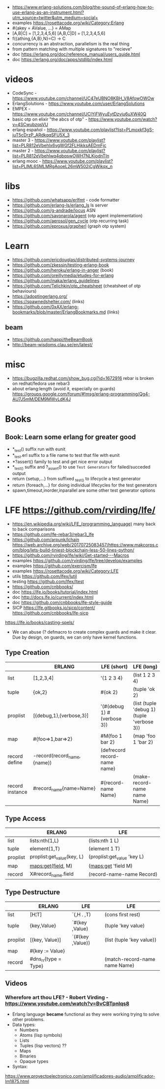 - https://www.erlang-solutions.com/blog/the-sound-of-erlang-how-to-use-erlang-as-an-instrument.html?utm_source=twitter&utm_medium=social+
- examples https://rosettacode.org/wiki/Category:Erlang
- #{akey = AValue, ...} = AMap
- [A,B|C]   = [1,2,3,4,5,6]
  [A,B,C|D] = [1,2,3,4,5,6]
- f({athing,{A,B},N}=C) ->
    C
- concurrency is an abstraction, parallelism is the real thing
- from pattern matching with multiple signatures to "recieve"
- doc https://erlang.org/doc/reference_manual/users_guide.html
- doc https://erlang.org/doc/apps/stdlib/index.html
* videos
  - CodeSync - https://www.youtube.com/channel/UC47eUBNO8KBH_V8AfowOWOw
  - ErlangSolutions - https://www.youtube.com/user/ErlangSolutions
  - EMPEX - https://www.youtube.com/channel/UCIYiFWyuEytDzyju6uXW40Q
  - basic otp on elixir "the abcs of otp" - https://www.youtube.com/watch?v=4SCwubzqsVU
  - erlang español - https://www.youtube.com/playlist?list=PLmoxkf3gS-juT5cDrzP_ARdkqqSFU5X_3
  - master 3 - https://www.youtube.com/playlist?list=PLR812eVbehlx6vgWGf2FLHjkksAEDmFjc
  - master 2 - https://www.youtube.com/playlist?list=PLR812eVbehlwq4qbqswOWH7NLKjodnTIn
  - erlang mooc - https://www.youtube.com/playlist?list=PLlML6SMLMRgAooeL26mW502jCgWikqx_n
* libs
  - https://github.com/whatsapp/erlfmt - code formatter
  - https://github.com/erlang-ls/erlang_ls ls server
  - https://github.com/g-andrade/locus ASN
  - https://github.com/savonarola/agent  (otp agent implementation)
  - https://github.com/aerosol/gen_cycle (otp recurring task)
  - https://github.com/eproxus/grapherl  (graph otp system)
* Learn
  - https://github.com/ericdouglas/distributed-systems-journey
  - https://github.com/zkessin/testing-erlang-book
  - https://github.com/heroku/erlang-in-anger (book)
  - https://github.com/oreillymedia/etudes-for-erlang
  - https://github.com/inaka/erlang_guidelines
  - https://github.com/Telichkin/otp_cheatsheet (cheatsheet of otp behaviours)
  - https://adoptingerlang.org/
  - https://spawnedshelter.com/ (links)
  - https://github.com/0xAX/erlang-bookmarks/blob/master/ErlangBookmarks.md (links)
** beam
  - https://github.com/happi/theBeamBook
  - http://beam-wisdoms.clau.se/en/latest/
* misc
  - https://bugzilla.redhat.com/show_bug.cgi?id=1672916
    rebar is broken on redhat/fedora use rebar3
  - about erlang:length (avoid it, especially on guards)
    https://groups.google.com/forum/#!msg/erlang-programming/Qg4-AU7J5mM/DEM9MWvLdK4J
* Books
** Book: Learn some erlang for greater good
- *_test() suffix run with eunit
- *_test.erl suffix to a file name to test that file with eunit
- *?assert() family to test and get nice error output
- *_test_() suffix and ?_assert() to use ~Test Generators~ for failed/succeded output
- return {setup,...} from suffixed _test_() to lifecycle a test generator
- return {foreach,...} for doing individual lifecycles for the test generators
- spawn,timeout,inorder,inparallel are some other test generator options
* LFE https://github.com/rvirding/lfe/
- https://en.wikipedia.org/wiki/LFE_(programming_language)
  many back to back comparisons
- https://github.com/lfe-rebar3/rebar3_lfe
- https://github.com/arpunk/lchain
  https://web.archive.org/web/20170725083457/https://www.makcorps.com/blog/lets-build-tiniest-blockchain-less-50-lines-python/
- https://github.com/rvirding/lfe/wiki/Get-started---Macros
- examples https://github.com/rvirding/lfe/tree/develop/examples
- examples https://github.com/exercism/lfe
- examples https://rosettacode.org/wiki/Category:LFE
- utils https://github.com/lfex/lutil
- testing https://github.com/lfex/ltest
- https://github.com/cnbbooks/
- doc https://lfe.io/books/tutorial/index.html
- doc http://docs.lfe.io/current/index.html
- doc https://github.com/cnbbooks/lfe-style-guide
- SICP https://lfe.gitbooks.io/sicp/content/
  https://github.com/cnbbooks/lfe-sicp
https://lfe.io/books/casting-spels/
- We can abuse (? defmacro to create complex guards and make it clear.
  Due by design, on guards, we can only have kernel functions.
** Type Creation
|                 | ERLANG                      | LFE (short)                  | LFE (long)                                 |
|-----------------+-----------------------------+------------------------------+--------------------------------------------|
| list            | [1,2,3,4]                   | '(1 2 3 4)                   | (list 1 2 3 4)                             |
| tuple           | {ok,2}                      | #(ok 2)                      | (tuple 'ok 2)                              |
| proplist        | [{debug,1},{verbose,3}]     | '(#(debug 1) #(verbose 3))   | (list (tuple 'debug 1) (tuple 'verbose 3)) |
| map             | #{foo=>1,bar=>2}            | #M(foo 1 bar 2)              | (map 'foo 1 'bar 2)                        |
| record define   | -record(record_name,{name}) | (defrecord record-name name) |                                            |
| record instance | #record_name{name=Name}     | #(record-name Name)          | (make-record-name name Name)               |
** Type Access
|          | ERLANG                     | LFE                         |
|----------+----------------------------+-----------------------------|
| list     | lists:nth(1,L)             | (lists:nth 1 L)             |
| tuple    | element(1,T)               | (element 1 T)               |
| proplist | proplist:get_value(key, L) | (proplist:get_value 'key L) |
| map      | maps:get(field, M)         | (maps:get 'field M)         |
| record   | X#record_name.field        | (record-name-name Record)   |
** Type Destructure
|          | ERLANG               | LFE              | LFE                           |
|----------+----------------------+------------------+-------------------------------|
| list     | [H¦T]                | `(,H . ,T)       | (cons first rest)             |
| tuple    | {key,Value}          | `#(key ,Value)   | (tuple 'key value)            |
| proplist | [{key, Value}]       | `(#(key ,Value)) | (list (tuple 'key value))     |
| map      | #{key := Value}      |                  |                               |
| record   | #dns_rr{type = Type} |                  | (match-record-name name Name) |

** Videos
*** Wherefore art thou LFE? - Robert Virding - https://www.youtube.com/watch?v=BvCBTpnlqs8
- Erlang language *became* functional as they were working trying to solve other problems.
- Data types:
  - Numbers
  - Atoms (lisp symbols)
  - Lists
  - Tuples (lisp vectors) ??
  - Maps
  - Binaries
  - Opaque types
- Syntax:
[[./lfe.png]]

https://www.proyectoelectronico.com/amplificadores-audio/amplificador-lm1875.html
